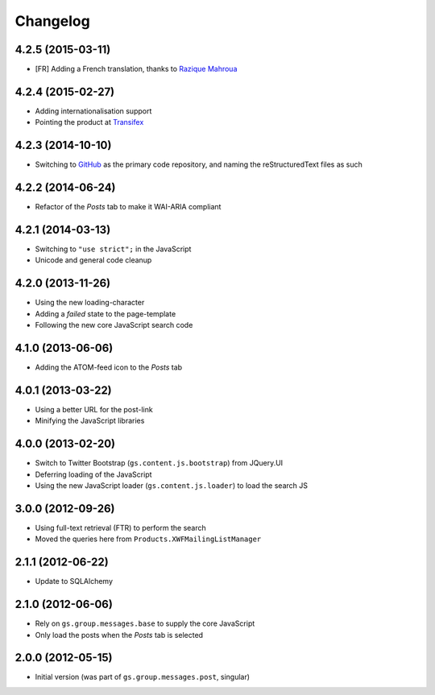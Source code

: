 Changelog
=========

4.2.5 (2015-03-11)
------------------

* [FR] Adding a French translation, thanks to `Razique Mahroua`_

.. _Razique Mahroua:
   https://www.transifex.com/accounts/profile/Razique/

4.2.4 (2015-02-27)
------------------

* Adding internationalisation support
* Pointing the product at Transifex_

.. _Transifex:
   https://www.transifex.com/projects/p/gs-group-messages-posts/

4.2.3 (2014-10-10)
------------------

* Switching to GitHub_ as the primary code repository, and naming
  the reStructuredText files as such

.. _GitHub:
   https://github.com/groupserver/gs.group.messages.posts/

4.2.2 (2014-06-24)
------------------

* Refactor of the *Posts* tab to make it WAI-ARIA compliant

4.2.1 (2014-03-13)
------------------

* Switching to ``"use strict";`` in the JavaScript
* Unicode and general code cleanup

4.2.0 (2013-11-26)
------------------

* Using the new loading-character
* Adding a *failed* state to the page-template
* Following the new core JavaScript search code

4.1.0 (2013-06-06)
------------------

* Adding the ATOM-feed icon to the *Posts* tab

4.0.1 (2013-03-22)
------------------

* Using a better URL for the post-link
* Minifying the JavaScript libraries

4.0.0 (2013-02-20)
------------------

* Switch to Twitter Bootstrap (``gs.content.js.bootstrap``) from
  JQuery.UI
* Deferring loading of the JavaScript
* Using the new JavaScript loader (``gs.content.js.loader``) to
  load the search JS

3.0.0 (2012-09-26)
------------------

* Using full-text retrieval (FTR) to perform the search
* Moved the queries here from ``Products.XWFMailingListManager``

2.1.1 (2012-06-22)
------------------

* Update to SQLAlchemy

2.1.0 (2012-06-06)
------------------

* Rely on ``gs.group.messages.base`` to supply the core
  JavaScript
* Only load the posts when the *Posts* tab is selected

2.0.0 (2012-05-15)
------------------

* Initial version (was part of ``gs.group.messages.post``,
  singular)

..  LocalWords:  Changelog Transifex GitHub reStructuredText
